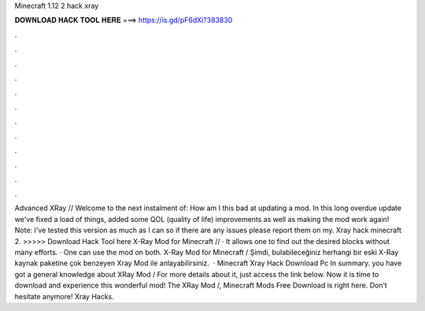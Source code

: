 Minecraft 1.12 2 hack xray

𝐃𝐎𝐖𝐍𝐋𝐎𝐀𝐃 𝐇𝐀𝐂𝐊 𝐓𝐎𝐎𝐋 𝐇𝐄𝐑𝐄 ===> https://is.gd/pF6dXi?383830

.

.

.

.

.

.

.

.

.

.

.

.

Advanced XRay // Welcome to the next instalment of: How am I this bad at updating a mod. In this long overdue update we've fixed a load of things, added some QOL (quality of life) improvements as well as making the mod work again! Note: I've tested this version as much as I can so if there are any issues please report them on my. Xray hack minecraft 2. >>>>> Download Hack Tool here X-Ray Mod for Minecraft // · It allows one to find out the desired blocks without many efforts. · One can use the mod on both. X-Ray Mod for Minecraft / Şimdi, bulabileceğiniz herhangi bir eski X-Ray kaynak paketine çok benzeyen Xray Mod ile anlayabilirsiniz.  · Minecraft Xray Hack Download Pc In summary. you have got a general knowledge about XRay Mod / For more details about it, just access the link below. Now it is time to download and experience this wonderful mod! The XRay Mod /, Minecraft Mods Free Download is right here. Don’t hesitate anymore! Xray Hacks.